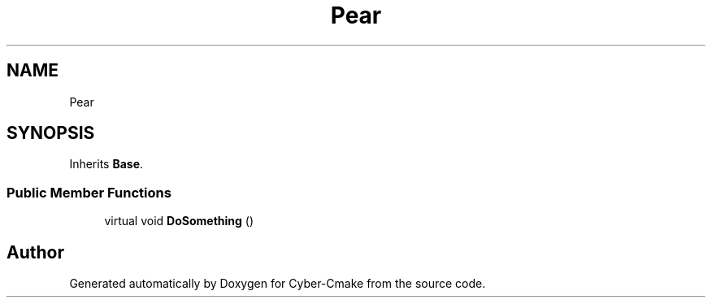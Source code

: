.TH "Pear" 3 "Thu Aug 31 2023" "Cyber-Cmake" \" -*- nroff -*-
.ad l
.nh
.SH NAME
Pear
.SH SYNOPSIS
.br
.PP
.PP
Inherits \fBBase\fP\&.
.SS "Public Member Functions"

.in +1c
.ti -1c
.RI "virtual void \fBDoSomething\fP ()"
.br
.in -1c

.SH "Author"
.PP 
Generated automatically by Doxygen for Cyber-Cmake from the source code\&.

